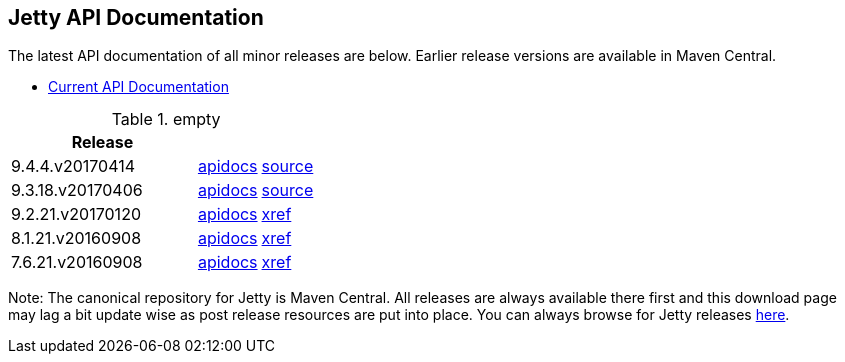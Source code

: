 == Jetty API Documentation

The latest API documentation of all minor releases are below. Earlier release versions are available in Maven Central.

* link:/jetty/documentation/current[Current API Documentation]

.empty
[width="100%",cols="30%,10%,10%",options="header",]
|=======================================================================
| Release | |
| 9.4.4.v20170414
| http://www.eclipse.org/jetty/javadoc/9.4.4.v20170414/[apidocs]
| https://github.com/eclipse/jetty.project/tree/jetty-9.4.4.v20170414[source]
| 9.3.18.v20170406
| http://www.eclipse.org/jetty/javadoc/9.3.18.v20170406/[apidocs]
| https://github.com/eclipse/jetty.project/tree/jetty-9.3.18.v20170406[source]
| 9.2.21.v20170120
| http://download.eclipse.org/jetty/9.2.21.v20170120/apidocs[apidocs]
| http://download.eclipse.org/jetty/9.2.21.v20170120/xref[xref]
| 8.1.21.v20160908
| http://download.eclipse.org/jetty/8.1.17.v20150415/apidocs[apidocs]
| http://download.eclipse.org/jetty/8.1.17.v20150415/xref[xref]
| 7.6.21.v20160908
| http://download.eclipse.org/jetty/7.6.17.v20150415/apidocs[apidocs]
| http://download.eclipse.org/jetty/7.6.17.v20150415/xref[xref]
|=======================================================================

Note: The canonical repository for Jetty is Maven Central.
All releases are always available there first and this download page may lag a bit update wise as post release resources are put into place.
You can always browse for Jetty releases http://central.maven.org/maven2/org/eclipse/jetty/[here].
